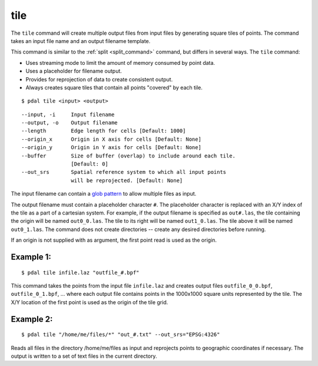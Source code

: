 .. _tile_command:

********************************************************************************
tile
********************************************************************************

The ``tile`` command will create multiple output files from input files
by generating square tiles of points.  The command takes an input
file name and an output filename template.

This command is similar to the :ref:`split <split_command>` command, but
differs in several ways.  The ``tile`` command:

- Uses streaming mode to limit the amount of memory consumed by point data.
- Uses a placeholder for filename output.
- Provides for reprojection of data to create consistent output.
- Always creates square tiles that contain all points "covered" by each tile.

::

    $ pdal tile <input> <output>

::

    --input, -i     Input filename
    --output, -o    Output filename
    --length        Edge length for cells [Default: 1000]
    --origin_x      Origin in X axis for cells [Default: None]
    --origin_y      Origin in Y axis for cells [Default: None]
    --buffer        Size of buffer (overlap) to include around each tile.
                    [Default: 0]
    --out_srs       Spatial reference system to which all input points
                    will be reprojected. [Default: None]

The input filename can contain a `glob pattern`_ to allow multiple files
as input.

The output filename must contain a placeholder character ``#``.  The
placeholder character is replaced with an X/Y index of the tile as a part
of a cartesian system.  For example, if the output filename is specified as
``out#.las``, the tile containing the origin will be named ``out0_0.las``.
The tile to its right will be named ``out1_0.las``.  The tile above it
will be named ``out0_1.las``.  The command does not create directories -- 
create any desired directories before running.

If an origin is not supplied with as argument, the first point read is
used as the origin.

Example 1:
--------------------------------------------------------------------------------

::

    $ pdal tile infile.laz "outfile_#.bpf"

This command takes the points from the input file ``infile.laz`` and creates
output files ``outfile_0_0.bpf``, ``outfile_0_1.bpf``, ... where each output
file contains points in the 1000x1000 square units represented by the tile.
The X/Y location of the first point is used as the origin of the tile grid.

Example 2:
--------------------------------------------------------------------------------

::

    $ pdal tile "/home/me/files/*" "out_#.txt" --out_srs="EPSG:4326"

Reads all files in the directory /home/me/files as input and reprojects
points to geographic coordinates if necessary.  The output is written to
a set of text files in the current directory.

.. _glob pattern: https://en.wikipedia.org/wiki/Glob_%28programming%29
